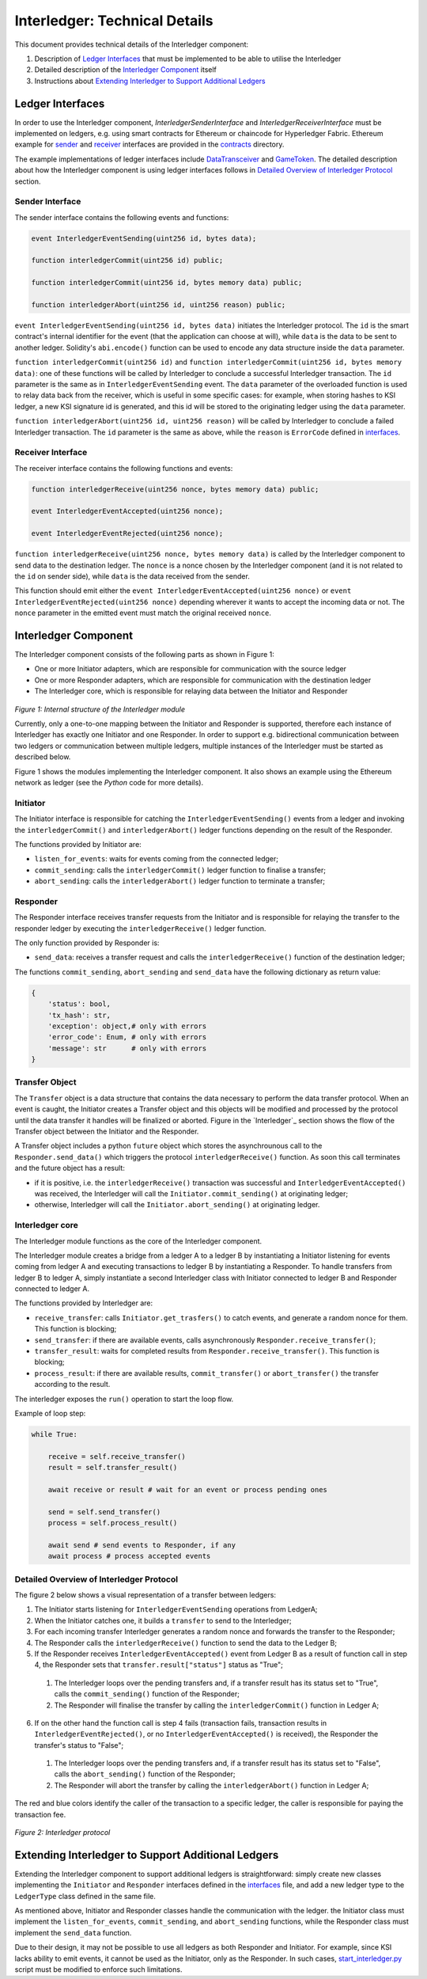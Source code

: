 .. _interledger_internals:

==============================
Interledger: Technical Details
==============================

This document provides technical details of the Interledger component:

1. Description of `Ledger Interfaces`_ that must be implemented to be able to utilise the Interledger

2. Detailed description of the `Interledger Component`_ itself

3. Instructions about `Extending Interledger to Support Additional Ledgers`_


-----------------
Ledger Interfaces
-----------------

In order to use the Interledger component, *InterledgerSenderInterface* and *InterledgerReceiverInterface* must be implemented on ledgers, e.g. using smart contracts for Ethereum or chaincode for Hyperledger Fabric. Ethereum example for `sender`_ and `receiver`_ interfaces are provided in the `contracts`_ directory. 

.. _sender: ../solidity/contracts/InterledgerSenderInterface.sol

.. _receiver: ../solidity/contracts/InterledgerReceiverInterface.sol

.. _contracts: ../solidity/contracts


The example implementations of ledger interfaces include `DataTransceiver`_ and `GameToken`_. The detailed description about how the Interledger component is using ledger interfaces follows in `Detailed Overview of Interledger Protocol`_ section.

.. _DataTransceiver: ../solidity/contracts/DataTransceiver.sol

.. _GameToken: ../solidity/contracts/GameToken.sol



Sender Interface
================

The sender interface contains the following events and functions:

.. code-block::

    event InterledgerEventSending(uint256 id, bytes data);

    function interledgerCommit(uint256 id) public;

    function interledgerCommit(uint256 id, bytes memory data) public;

    function interledgerAbort(uint256 id, uint256 reason) public;


``event InterledgerEventSending(uint256 id, bytes data)`` initiates the Interledger protocol. The ``id`` is the smart contract's internal identifier for the event (that the application can choose at will), while ``data`` is the data to be sent to another ledger. Solidity's ``abi.encode()`` function can be used to encode any data structure inside the ``data`` parameter.

``function interledgerCommit(uint256 id)`` and ``function interledgerCommit(uint256 id, bytes memory data)``: one of these functions will be called by Interledger to conclude a successful Interledger transaction. The ``id`` parameter is the same as in ``InterledgerEventSending`` event. The ``data`` parameter of the overloaded function is used to relay data back from the receiver, which is useful in some specific cases: for example, when storing hashes to KSI ledger, a new KSI signature id is generated, and this id will be stored to the originating ledger using the ``data`` parameter.

``function interledgerAbort(uint256 id, uint256 reason)`` will be called by Interledger to conclude a failed Interledger transaction. The ``id`` parameter is the same as above, while the ``reason`` is ``ErrorCode`` defined in `interfaces`_.


Receiver Interface
==================

The receiver interface contains the following functions and events:

.. code-block::

    function interledgerReceive(uint256 nonce, bytes memory data) public;

    event InterledgerEventAccepted(uint256 nonce);

    event InterledgerEventRejected(uint256 nonce);

    
``function interledgerReceive(uint256 nonce, bytes memory data)`` is called by the Interledger component to send data to the destination ledger. The ``nonce`` is a nonce chosen by the Interledger component (and it is not related to the ``id`` on sender side), while ``data`` is the data received from the sender.

This function should emit either the ``event InterledgerEventAccepted(uint256 nonce)`` or ``event InterledgerEventRejected(uint256 nonce)`` depending wherever it wants to accept the incoming data or not. The ``nonce`` parameter in the emitted event must match the original received ``nonce``.
    

---------------------
Interledger Component
---------------------

The Interledger component consists of the following parts as shown in Figure 1:

- One or more Initiator adapters, which are responsible for communication with the source ledger

- One or more Responder adapters, which are responsible for communication with the destination ledger

- The Interledger core, which is responsible for relaying data between the Initiator and Responder


.. figure:: ../figures/Interledger-classes.png

*Figure 1: Internal structure of the Interledger module*

Currently, only a one-to-one mapping between the Initiator and Responder is supported, therefore each instance of Interledger has exactly one Initiator and one Responder. In order to support e.g. bidirectional communication between two ledgers or communication between multiple ledgers, multiple instances of the Interledger must be started as described below.

Figure 1  shows the modules implementing the Interledger component. It also shows an example using the Ethereum network as ledger (see the `Python` code for more details).

.. _Python: ../src/data_transfer


Initiator
=========

The Initiator interface is responsible for catching the ``InterledgerEventSending()`` events from a ledger and invoking the ``interledgerCommit()`` and ``interledgerAbort()`` ledger functions depending on the result of the Responder.

The functions provided by Initiator are:

* ``listen_for_events``: waits for events coming from the connected ledger;
* ``commit_sending``: calls the ``interledgerCommit()`` ledger function to finalise a transfer;
* ``abort_sending``: calls the ``interledgerAbort()`` ledger function to terminate a transfer;


Responder
=========

The Responder interface receives transfer requests from the Initiator and is responsible for relaying the transfer to the responder ledger by executing the ``interledgerReceive()`` ledger function.

The only function provided by Responder is:

* ``send_data``: receives a transfer request and calls the ``interledgerReceive()`` function of the destination ledger;

The functions ``commit_sending``, ``abort_sending`` and ``send_data`` have the following dictionary as return value:

.. code-block:: python

    {
        'status': bool,
        'tx_hash': str,
        'exception': object,# only with errors
        'error_code': Enum, # only with errors
        'message': str      # only with errors
    }

Transfer Object
===============

The ``Transfer`` object is a data structure that contains the data necessary to perform the data transfer protocol. When an event is caught, the Initiator creates a Transfer object and this objects will be modified and processed by the protocol until the data transfer it handles will be finalized or aborted. Figure in the `Interledger`_ section shows the flow of the Transfer object between the Initiator and the Responder. 

A Transfer object includes a python ``future`` object which stores the asynchrounous call to the ``Responder.send_data()`` which triggers the protocol ``interledgerReceive()`` function. As soon this call terminates and the future object has a result:

- if it is positive, i.e. the ``interledgerReceive()`` transaction was successful and ``InterledgerEventAccepted()`` was received, the Interledger will call the ``Initiator.commit_sending()`` at originating ledger;

- otherwise, Interledger will call the ``Initiator.abort_sending()`` at originating ledger.


Interledger core
================
The Interledger module functions as the core of the Interledger component.

The Interledger module creates a bridge from a ledger A to a ledger B by instantiating a Initiator listening for events coming from ledger A and executing transactions to ledger B by instantiating a Responder. To handle transfers from ledger B to ledger A, simply instantiate a second Interledger class with Initiator connected to ledger B and Responder connected to ledger A.

The functions provided by Interledger are:

* ``receive_transfer``: calls ``Initiator.get_trasfers()`` to catch events, and generate a random nonce for them. This function is blocking;
* ``send_transfer``: if there are available events, calls asynchronously ``Responder.receive_transfer()``;
* ``transfer_result``: waits for completed results from ``Responder.receive_transfer()``. This function is blocking;
* ``process_result``: if there are available results, ``commit_transfer()`` or ``abort_transfer()`` the transfer according to the result. 

The interledger exposes the ``run()`` operation to start the loop flow.

Example of loop step:

.. code-block:: python

    while True:

        receive = self.receive_transfer()
        result = self.transfer_result()

        await receive or result # wait for an event or process pending ones

        send = self.send_transfer()
        process = self.process_result()

        await send # send events to Responder, if any
        await process # process accepted events

Detailed Overview of Interledger Protocol
=========================================

The figure 2 below shows a visual representation of a transfer between ledgers:

1. The Initiator starts listening for ``InterledgerEventSending`` operations from LedgerA;

2. When the Initiator catches one, it builds a ``transfer`` to send to the Interledger;

3. For each incoming transfer Interledger generates a random nonce and forwards the transfer to the Responder;

4. The Responder calls the ``interledgerReceive()`` function to send the data to the Ledger B;

5. If the Responder receives ``InterledgerEventAccepted()`` event from Ledger B as a result of function call in step 4, the Responder sets that ``transfer.result["status"]`` status as "True";

 1. The Interledger loops over the pending transfers and, if a transfer result has its status set to "True", calls the ``commit_sending()`` function of the Responder;

 2. The Responder will finalise the transfer by calling the ``interledgerCommit()`` function in Ledger A;

6. If on the other hand the function call is step 4 fails (transaction fails, transaction results in ``InterledgerEventRejected()``, or no ``InterledgerEventAccepted()`` is received), the Responder the transfer's status to "False";

 1. The Interledger loops over the pending transfers and, if a transfer result has its status set to "False", calls the ``abort_sending()`` function of the Responder;

 2. The Responder will abort the transfer by calling the ``interledgerAbort()`` function in Ledger A;


The red and blue colors identify the caller of the transaction to a specific ledger, the caller is responsible for paying the transaction fee.

.. figure:: ../figures/Interledger-Protocol.png

*Figure 2: Interledger protocol*

---------------------------------------------------
Extending Interledger to Support Additional Ledgers
---------------------------------------------------

Extending the Interledger component to support additional ledgers is straightforward: simply create new classes implementing the ``Initiator`` and ``Responder`` interfaces defined in the `interfaces`_ file, and add a new ledger type to the ``LedgerType`` class defined in the same file.

.. _interfaces: ../src/data_transfer/interfaces.py

As mentioned above, Initiator and Responder classes handle the communication with the ledger. the Initiator class must implement the ``listen_for_events``, ``commit_sending``, and ``abort_sending``  functions, while the Responder class must implement the ``send_data`` function.

Due to their design, it may not be possible to use all ledgers as both Responder and Initiator. For example, since KSI lacks ability to emit events, it cannot be used as the Initiator, only as the Responder. In such cases, `start_interledger.py`_ script must be modified to enforce such limitations.

.. _start_interledger.py: ../start_interledger.py
